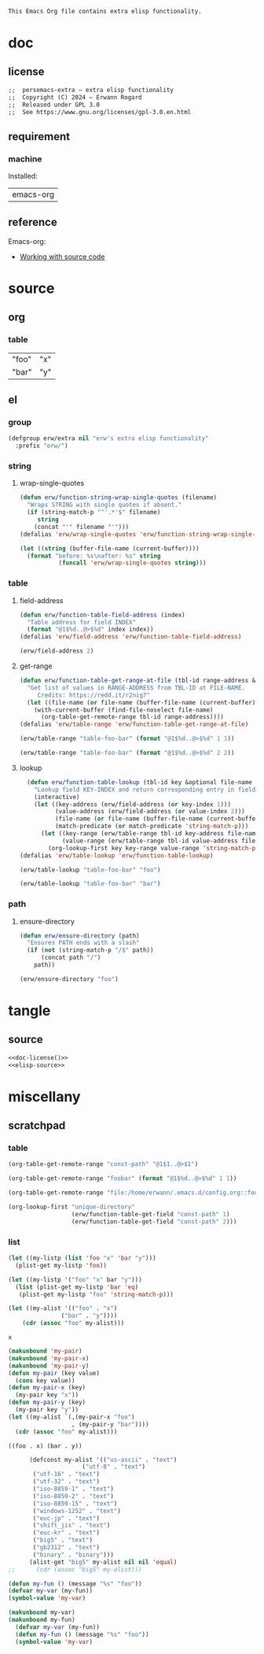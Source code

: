 #+title persemacs-extra
#+author: Erwann Rogard
#+startup: fold
#+property: header-args :tangle no

#+name: doc-lead
#+begin_src org
  This Emacs Org file contains extra elisp functionality.
#+end_src

* doc
** license
:PROPERTIES:
:custom_id: doc-license
:END:

#+name: doc-license
#+begin_src org
  ;;  persemacs-extra — extra elisp functionality
  ;;  Copyright (C) 2024 — Erwann Rogard
  ;;  Released under GPL 3.0
  ;;  See https://www.gnu.org/licenses/gpl-3.0.en.html
#+end_src

** requirement
:PROPERTIES:
:custom_id: doc-req
:END:

*** machine
:PROPERTIES:
:custom_id: doc-req-machine
:END:

Installed:
#+name: doc-install
| emacs-org  |

** reference

Emacs-org:
- [[https://orgmode.org/manual/Working-with-Source-Code.html][Working with source code]]

* source
** org
*** table

#+name: table-foo-bar
| "foo" | "x" |
| "bar" | "y" |

** el
*** group

#+header: :noweb-ref elisp-source
#+begin_src emacs-lisp
    (defgroup erw/extra nil "erw's extra elisp functionality"
      :prefix "erw/")
#+end_src

*** string
**** wrap-single-quotes

#+header: :noweb-ref elisp-source
#+begin_src emacs-lisp
  (defun erw/function-string-wrap-single-quotes (filename)
    "Wraps STRING with single quotes if absent."
    (if (string-match-p "^'.*'$" filename)
       string
      (concat "'" filename "'")))
  (defalias 'erw/wrap-single-quotes 'erw/function-string-wrap-single-quotes)
#+end_src

#+RESULTS:
: erw/wrap-single-quotes

#+header: :noweb-ref erw-example
#+begin_src emacs-lisp
  (let ((string (buffer-file-name (current-buffer))))
    (format "before: %s\nafter: %s" string 
             (funcall 'erw/wrap-single-quotes string)))
#+end_src

#+RESULTS:
: before: /home/erwann/.emacs.d/routinel.org
: after: '/home/erwann/.emacs.d/routinel.org'

*** table
**** field-address

#+header: :noweb-ref erw-reminder
#+begin_src emacs-lisp
  (defun erw/function-table-field-address (index)
    "Table address for field INDEX"
    (format "@1$%d..@>$%d" index index))
  (defalias 'erw/field-address 'erw/function-table-field-address)
#+end_src

#+RESULTS:
: erw/field-address

#+header: :noweb-ref erw-example
#+begin_src emacs-lisp
  (erw/field-address 2)
#+end_src

#+RESULTS:
: @1$2..@>$2

**** get-range

#+header: :noweb-ref elisp-source
#+begin_src emacs-lisp
  (defun erw/function-table-get-range-at-file (tbl-id range-address &optional file-name)
    "Get list of values in RANGE-ADDRESS from TBL-ID at FILE-NAME.
       Credits: https://redd.it/r2nig7"
    (let ((file-name (or file-name (buffer-file-name (current-buffer)))))
      (with-current-buffer (find-file-noselect file-name)
        (org-table-get-remote-range tbl-id range-address))))
  (defalias 'erw/table-range 'erw/function-table-get-range-at-file)
#+end_src

#+RESULTS:
: erw/table-range

#+header: :noweb-ref erw-example
#+begin_src emacs-lisp
(erw/table-range "table-foo-bar" (format "@1$%d..@>$%d" 1 1))
#+end_src

#+RESULTS:
| "foo" | "bar" |

#+header: :noweb-ref erw-example
#+begin_src emacs-lisp
(erw/table-range "table-foo-bar" (format "@1$%d..@>$%d" 2 2))
#+end_src

#+RESULTS:
| "x" | "y" |

**** lookup

#+header: :noweb-ref elisp-source
#+begin_src emacs-lisp
  (defun erw/function-table-lookup (tbl-id key &optional file-name key-index value-index match-predicate)
    "Lookup field KEY-INDEX and return corresponding entry in field VALUE-INDEX from table TBL-ID."
    (interactive)
    (let ((key-address (erw/field-address (or key-index 1)))
          (value-address (erw/field-address (or value-index 2)))
          (file-name (or file-name (buffer-file-name (current-buffer))))
          (match-predicate (or match-predicate 'string-match-p)))
      (let ((key-range (erw/table-range tbl-id key-address file-name))
            (value-range (erw/table-range tbl-id value-address file-name)))
        (org-lookup-first key key-range value-range 'string-match-p))))
(defalias 'erw/table-lookup 'erw/function-table-lookup)
#+end_src

#+RESULTS:
: erw/table-lookup

#+header: :noweb-ref erw-example
#+begin_src emacs-lisp
(erw/table-lookup "table-foo-bar" "foo")
#+end_src

#+RESULTS:
: "x"

#+header: :noweb-ref erw-example
#+begin_src emacs-lisp
(erw/table-lookup "table-foo-bar" "bar")
#+end_src

#+RESULTS:
: "y"

*** path
**** ensure-directory

#+header: :noweb-ref elisp-source
#+begin_src emacs-lisp
  (defun erw/ensure-directory (path)
    "Ensures PATH ends with a slash"
    (if (not (string-match-p "/$" path))
        (concat path "/")
      path))
#+end_src

#+RESULTS:
: erw/ensure-directory

#+header: :noweb-ref erw-example
#+begin_src emacs-lisp
(erw/ensure-directory "foo")
#+end_src

#+RESULTS:
: foo/

* tangle
** source
:PROPERTIES:
:header-args: :tangle ./routin.el
:END:

#+header: :noweb yes
#+begin_src emacs-lisp
  <<doc-license()>>
  <<elisp-source>>
#+end_src

#+RESULTS:
: erw/function-table-lookup

* miscellany
** scratchpad
*** table

#+begin_src emacs-lisp
  (org-table-get-remote-range "const-path" "@1$1..@>$1")
#+end_src

#+RESULTS:
: unique-directory

#+header: :results value
#+begin_src emacs-lisp
   (org-table-get-remote-range "foobar" (format "@1$%d..@>$%d" 1 1))
#+end_src

#+RESULTS:
| foo | bar |

#+header: :results value
#+begin_src emacs-lisp
   (org-table-get-remote-range "file:/home/erwann/.emacs.d/config.org::foobar" (format "@1$%d..@>$%d" 1 1))
#+end_src


#+begin_src emacs-lisp
  (org-lookup-first "unique-directory"
                    (erw/function-table-get-field "const-path" 1)
                    (erw/function-table-get-field "const-path" 2)))
#+end_src

#+RESULTS:
: "/home/erwann/unique"
*** list

#+header: example-plist-get-1
#+begin_src emacs-lisp
  (let ((my-listp (list 'foo "x" 'bar "y")))
    (plist-get my-listp 'foo))
#+end_src

#+RESULTS:
: x

#+header: example-plist-get-2
#+begin_src emacs-lisp
  (let ((my-listp '("foo" "x" bar "y")))
    (list (plist-get my-listp 'bar 'eq)
     (plist-get my-listp "foo" 'string-match-p)))
#+end_src

#+RESULTS:
| y | x |

#+name: debug-a
#+begin_src emacs-lisp
  (let ((my-alist '(("foo" . "x")
                 ("bar" . "y"))))
      (cdr (assoc "foo" my-alist)))
#+end_src

#+RESULTS: debug-a
: x

#+name: debug-b
#+begin_src emacs-lisp
  (makunbound 'my-pair)
  (makunbound 'my-pair-x)
  (makunbound 'my-pair-y)
  (defun my-pair (key value)
    (cons key value))
  (defun my-pair-x (key)
    (my-pair key "x"))
  (defun my-pair-y (key)
    (my-pair key "y"))
  (let ((my-alist `(,(my-pair-x "foo")
                    , (my-pair-y "bar"))))
    (cdr (assoc "foo" my-alist)))
#+end_src

#+RESULTS: debug-b
: ((foo . x) (bar . y))

#+begin_src emacs-lisp
      (defconst my-alist '(("us-ascii" . "text")
                     ("utf-8" . "text")
       ("utf-16" . "text")
       ("utf-32" . "text")
       ("iso-8859-1" . "text")
       ("iso-8859-2" . "text")
       ("iso-8859-15" . "text")
       ("windows-1252" . "text")
       ("euc-jp" . "text")
       ("shift_jis" . "text")
       ("euc-kr" . "text")
       ("big5" . "text")
       ("gb2312" . "text")
       ("binary" . "binary")))
      (alist-get "big5" my-alist nil nil 'equal)
;;      (cdr (assoc "big5" my-alist)))
#+end_src

#+RESULTS:
: text

#+name: setup-1
#+begin_src emacs-lisp
  (defun my-fun () (message "%s" "foo"))
  (defvar my-var (my-fun))
  (symbol-value 'my-var)
#+end_src

#+RESULTS:
: foo

#+name: setup-2
#+begin_src emacs-lisp
(makunbound my-var)
(makunbound my-fun)
  (defvar my-var (my-fun))
  (defun my-fun () (message "%s" "foo"))
  (symbol-value 'my-var)
#+end_src

